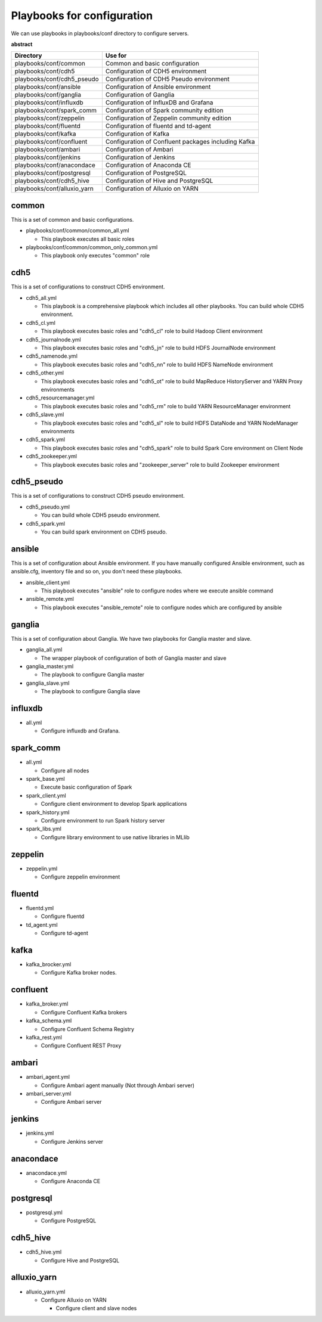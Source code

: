 Playbooks for configuration
----------------------------
We can use playbooks in playbooks/conf directory to configure servers.

**abstract**

============================ =============================================================
Directory                    Use for
============================ =============================================================
playbooks/conf/common        Common and basic configuration
playbooks/conf/cdh5          Configuration of CDH5 environment
playbooks/conf/cdh5_pseudo   Configuration of CDH5 Pseudo environment
playbooks/conf/ansible       Configuration of Ansible environment
playbooks/conf/ganglia       Configuration of Ganglia
playbooks/conf/influxdb      Configuration of InfluxDB and Grafana
playbooks/conf/spark_comm    Configuration of Spark community edition
playbooks/conf/zeppelin      Configuration of Zeppelin community edition
playbooks/conf/fluentd       Configuration of fluentd and td-agent
playbooks/conf/kafka         Configuration of Kafka
playbooks/conf/confluent     Configuration of Confluent packages including Kafka
playbooks/conf/ambari        Configuration of Ambari
playbooks/conf/jenkins       Configuration of Jenkins
playbooks/conf/anacondace    Configuration of Anaconda CE
playbooks/conf/postgresql    Configuration of PostgreSQL
playbooks/conf/cdh5_hive     Configuration of Hive and PostgreSQL
playbooks/conf/alluxio_yarn  Configuration of Alluxio on YARN
============================ =============================================================

common
~~~~~~

This is a set of common and basic configurations.

* playbooks/conf/common/common_all.yml

  + This playbook executes all basic roles

* playbooks/conf/common/common_only_common.yml

  + This playbook only executes "common" role

cdh5
~~~~

This is a set of configurations to construct CDH5 environment.

* cdh5_all.yml

  + This playbook is a comprehensive playbook which includes all other playbooks.
    You can build whole CDH5 environment.

* cdh5_cl.yml

  + This playbook executes basic roles and "cdh5_cl" role to build Hadoop Client environment

* cdh5_journalnode.yml

  + This playbook executes basic roles and "cdh5_jn" role to build HDFS JournalNode environment

* cdh5_namenode.yml

  + This playbook executes basic roles and "cdh5_nn" role to build HDFS NameNode environment

* cdh5_other.yml

  + This playbook executes basic roles and "cdh5_ot" role to build MapReduce HistoryServer and YARN Proxy environments

* cdh5_resourcemanager.yml

  + This playbook executes basic roles and "cdh5_rm" role to build YARN ResourceManager environment

* cdh5_slave.yml

  + This playbook executes basic roles and "cdh5_sl" role to build HDFS DataNode and YARN NodeManager environments

* cdh5_spark.yml

  + This playbook executes basic roles and "cdh5_spark" role to build Spark Core environment on Client Node

* cdh5_zookeeper.yml

  + This playbook executes basic roles and "zookeeper_server" role to build Zookeeper environment

cdh5_pseudo
~~~~~~~~~~~~~

This is a set of configurations to construct CDH5 pseudo environment.

* cdh5_pseudo.yml

  * You can build whole CDH5 pseudo environment.

* cdh5_spark.yml

  * You can build spark environment on CDH5 pseudo.

ansible
~~~~~~~

This is a set of configuration about Ansible environment.
If you have manually configured Ansible environment, such as ansible.cfg, inventory file and so on,
you don't need these playbooks.

* ansible_client.yml

  + This playbook executes "ansible" role to configure nodes where we execute ansible command

* ansible_remote.yml

  + This playbook executes "ansible_remote" role to configure nodes which are configured by ansible

ganglia
~~~~~~~~~

This is  a set of configuration about Ganglia.
We have two playbooks for Ganglia master and slave.

* ganglia_all.yml

  + The wrapper playbook of configuration of both of Ganglia master and slave

* ganglia_master.yml

  + The playbook to configure Ganglia master

* ganglia_slave.yml

  + The playbook to configure Ganglia slave

influxdb
~~~~~~~~~
* all.yml

  + Configure influxdb and Grafana.

spark_comm
~~~~~~~~~~~
* all.yml

  + Configure all nodes

* spark_base.yml

  + Execute basic configuration of Spark

* spark_client.yml

  + Configure client environment to develop Spark applications

* spark_history.yml

  + Configure environment to run Spark history server 

* spark_libs.yml

  + Configure library environment to use native libraries in MLlib

zeppelin
~~~~~~~~~~~
* zeppelin.yml

  + Configure zeppelin environment

fluentd
~~~~~~~~~~~~
* fluentd.yml

  + Configure fluentd

* td_agent.yml

  + Configure td-agent

kafka
~~~~~~~~~~~~
* kafka_brocker.yml

  + Configure Kafka broker nodes.

confluent
~~~~~~~~~~~~
* kafka_broker.yml

  + Configure Confluent Kafka brokers

* kafka_schema.yml

  + Configure Confluent Schema Registry

* kafka_rest.yml

  + Configure Confluent REST Proxy

ambari
~~~~~~~~~~~~
* ambari_agent.yml

  + Configure Ambari agent manually (Not through Ambari server)

* ambari_server.yml

  + Configure Ambari server

jenkins
~~~~~~~~~~~~
* jenkins.yml

  + Configure Jenkins server

anacondace
~~~~~~~~~~~~
* anacondace.yml

  + Configure Anaconda CE

postgresql
~~~~~~~~~~~~
* postgresql.yml

  + Configure PostgreSQL

cdh5_hive
~~~~~~~~~~~~
* cdh5_hive.yml

  + Configure Hive and PostgreSQL

alluxio_yarn
~~~~~~~~~~~~
* alluxio_yarn.yml

  + Configure Alluxio on YARN

    - Configure client and slave nodes

